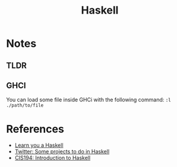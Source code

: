 :PROPERTIES:
:ID:       c8160054-5151-4e7a-9b91-aa1f16bc71cf
:END:
#+title: Haskell

* Notes
** TLDR
** GHCI
You can load some file inside GHCi with the following command:
~:l ./path/to/file~
* References
+ [[https:learnyouahaskell.com/][Learn you a Haskell]]
+ [[https:twitter.com/noghartt/status/1457559623897124864][Twitter: Some projects to do in Haskell]]
+ [[https:seas.upenn.edu/~cis194/fall16/index.html][CIS194: Introduction to Haskell]]
